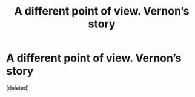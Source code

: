 #+TITLE: A different point of view. Vernon’s story

* A different point of view. Vernon’s story
:PROPERTIES:
:Score: 5
:DateUnix: 1539441476.0
:DateShort: 2018-Oct-13
:END:
[deleted]

